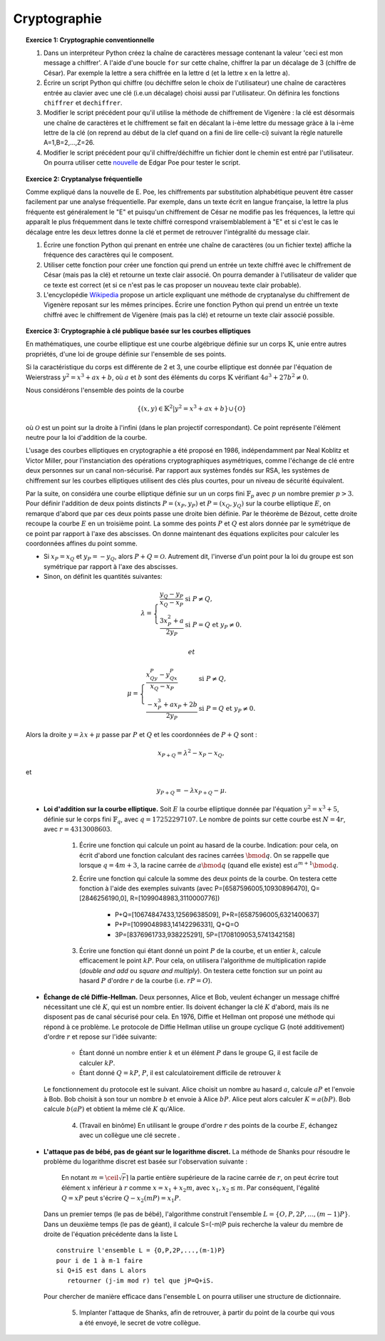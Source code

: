 Cryptographie
=============

.. topic:: **Exercice 1**: Cryptographie conventionnelle

  1. Dans un interpréteur Python créez la chaîne de caractères message contenant la 
     valeur 'ceci est mon message a chiffrer'. A l'aide d'une boucle ``for`` sur 
     cette chaîne, chiffrer la par un décalage de 3 (chiffre de César). 
     Par exemple la lettre a sera chiffrée en la lettre d (et la lettre x en la lettre a).

  2. Écrire un script Python qui chiffre (ou déchiffre selon le choix de l'utilisateur) 
     une chaîne de caractères entrée au clavier avec une clé (i.e.un décalage) choisi aussi par
     l'utilisateur. On définira les fonctions ``chiffrer`` et ``dechiffrer``.

  3. Modifier le script précédent pour qu'il utilise la méthode de chiffrement de Vigenère :
     la clé est désormais une chaîne de caractères et le chiffrement se fait en décalant la i-ème 
     lettre du message gràce à la i-ème lettre de la clé (on reprend au début de la clef quand on a
     fini de lire celle-ci) suivant la règle naturelle A=1,B=2,...,Z=26.

  4. Modifier le script précédent pour qu'il chiffre/déchiffre un fichier dont le chemin est
     entré par l'utilisateur. On pourra utiliser cette `nouvelle <http://www.di.ens.fr/~vergnaud/Poe.txt>`_ 
     de Edgar Poe pour tester le script.


.. topic:: **Exercice 2**: Cryptanalyse fréquentielle

   Comme expliqué dans la nouvelle de E. Poe, les chiffrements par substitution alphabétique 
   peuvent être casser facilement par une analyse fréquentielle. Par exemple, dans un texte 
   écrit en langue française, la lettre la plus fréquente est généralement le "E" et puisqu'un 
   chiffrement de César ne modifie pas les fréquences, la lettre qui apparaît le plus fréquemment
   dans le texte chiffré correspond vraisemblablement à "E" et si c'est le cas le décalage entre 
   les deux lettres donne la clé et permet de retrouver l'intégralité du message clair.

   1. Écrire une fonction Python qui prenant en entrée une chaîne de caractères 
      (ou un fichier texte) affiche la fréquence des caractères qui le composent.

   2. Utiliser cette fonction pour créer une fonction qui prend un entrée un texte 
      chiffré avec le chiffrement de César (mais pas la clé) et retourne un texte 
      clair associé. On pourra demander à l'utilisateur de valider que ce texte est 
      correct (et si ce n'est pas le cas proposer un nouveau texte clair probable).

   3. L'encyclopédie `Wikipedia <http://fr.wikipedia.org/wiki/Cryptanalyse_du_chiffre_de_Vigen%C3%A8re>`_ 
      propose un article expliquant une méthode de cryptanalyse du chiffrement de Vigenère reposant 
      sur les mêmes principes. Écrire une fonction Python qui prend un entrée un texte chiffré avec 
      le chiffrement de Vigenère (mais pas la clé) et retourne un texte clair associé possible.


.. topic:: **Exercice 3**: Cryptographie à clé publique basée sur les courbes elliptiques


   En mathématiques, une courbe elliptique est une courbe algébrique définie sur un corps :math:`\mathbb{K}`, 
   unie entre autres propriétés, d'une loi de groupe définie sur l'ensemble de ses points.

   Si la caractéristique du corps est différente de 2 et 3, une courbe elliptique est donnée par
   l'équation de Weierstrass :math:`y^2=x^3+ax+b`, où :math:`a` et :math:`b` sont des éléments 
   du corps :math:`\mathbb{K}` vérifiant :math:`4a^3+27b^2 \neq 0`.

   Nous considérons l'ensemble des points de la courbe 

   .. math::
    
       \{(x,y) \in \mathbb{K}^2 \vert y^2=x^3+ax+b \} \cup \{ \mathcal{O} \} 
 
   où :math:`\mathcal{O}` est un point sur la droite à l'infini (dans le plan projectif correspondant). 
   Ce point représente l'élément neutre pour la loi d'addition de la courbe.

   L'usage des courbes elliptiques en cryptographie a été proposé en 1986, indépendamment par Neal Koblitz et Victor Miller, pour l'instanciation des opérations cryptographiques asymétriques, comme l'échange de clé entre deux personnes sur un canal non-sécurisé. Par rapport aux systèmes fondés sur RSA, les systèmes de chiffrement sur les courbes elliptiques utilisent des clés plus courtes, pour un niveau de sécurité équivalent.

   Par la suite, on considéra une courbe elliptique définie sur un un corps fini :math:`\mathbb{F}_p` avec :math:`p` 
   un nombre premier :math:`p > 3`. Pour définir l'addition de deux points distincts :math:`P=(x_P,y_P)` et 
   :math:`P=(x_Q,y_Q)` sur la courbe elliptique :math:`E`, on remarque d'abord que par ces deux points passe 
   une droite bien définie. Par le théorème de Bézout, cette droite recoupe la courbe :math:`E` en un troisième point. 
   La somme des points :math:`P` et :math:`Q` est alors donnée par le symétrique de ce point par rapport à l'axe 
   des abscisses. On donne maintenant des équations explicites pour calculer les coordonnées affines du point somme. 

   - Si :math:`x_P=x_Q` et :math:`y_P=-y_Q`, alors :math:`P+Q=\mathcal{O}`. 
     Autrement dit, l'inverse d'un point pour la loi du groupe est son symétrique 
     par rapport à l'axe des abscisses. 
   - Sinon, on définit les quantités suivantes: 

   .. math::

      \lambda=\left \{\begin{array}{ll} \frac{y_Q-y_P}{x_Q-x_P} & \mbox{si}\,\, P\neq Q,\\
      \frac{3x_P^2+a}{2y_P} &\mbox{si}\,\, P=Q~\mbox{et}~y_P\neq 0. \end{array}
      \right.

    et 

   .. math::


      \mu=\left \{\begin{array}{ll}
      \frac{x_Qy_P-y_Qx_P}{x_Q-x_P} & \mbox{si}\,\, P\neq Q,\\
      \frac{-x_P^3+ax_P+2b}{2y_P} &\mbox{si}\,\, P=Q~\mbox{et}~y_P\neq 0.
      \end{array}
      \right.
   
   Alors la droite :math:`y=\lambda x+\mu` passe par :math:`P` et :math:`Q` et les 
   coordonnées de :math:`P+Q` sont :

   .. math:: 
      
      x_{P+Q}=\lambda^2-x_P-x_Q,

   et

   .. math:: 

      y_{P+Q}=-\lambda x_{P+Q}-\mu.


   - **Loi d'addition sur la courbe elliptique.** Soit :math:`E` la courbe elliptique donnée par l'équation 
     :math:`y^2=x^3+5`, définie sur le corps fini :math:`\mathbb{F}_q`, avec :math:`q=17252297107`. 
     Le nombre de points sur cette courbe est :math:`N=4r`, avec :math:`r=4313008603`.

        1. Écrire une fonction qui calcule un point au hasard de la courbe. Indication: pour cela, 
           on écrit d'abord une fonction calculant des racines carrées :math:`\bmod q`. On se rappelle que 
           lorsque :math:`q=4m+3`, la racine carrée de :math:`a \bmod q` (quand elle existe) est 
           :math:`a^{m+1} \bmod q`.
       
        2. Écrire une fonction qui calcule la somme des deux points de la courbe. On testera cette fonction 
           à l'aide des exemples suivants (avec P=[6587596005,10930896470], Q=[2846256190,0], 
           R=[1099048983,3110000776])

              - P+Q=[10674847433,12569638509], P+R=[6587596005,6321400637]
              - P+P=[1099048983,14142296331], Q+Q=O
              - 3P=[8376961733,938225291], 5P=[1708109053,5741342158]        
       
        3. Écrire une fonction qui étant donné un point :math:`P` de la courbe, et un entier :math:`k`, 
           calcule efficacement le point :math:`kP`. Pour cela, on utilisera l'algorithme de 
           multiplication rapide (*double and add* ou *square and multiply*). On testera cette fonction sur 
           un point au hasard :math:`P` d'ordre :math:`r` de la courbe (i.e. :math:`rP=O`).

   - **Échange de clé Diffie-Hellman.** Deux personnes, Alice et Bob, veulent échanger un message chiffré 
     nécessitant une clé :math:`K`, qui est un nombre entier. Ils doivent échanger la clé :math:`K` d'abord, 
     mais ils ne disposent pas de canal sécurisé pour cela. En 1976, Diffie et Hellman ont proposé une 
     méthode qui répond à ce problème. Le protocole de Diffie Hellman utilise un groupe cyclique :math:`\mathbb{G}`
     (noté additivement) d'ordre :math:`r` et repose sur l'idée suivante:

        - Étant donné un nombre entier :math:`k` et un élément :math:`P` dans le groupe :math:`\mathbb{G}`, 
          il est facile de calculer :math:`kP`.
         
        - Étant donné :math:`Q=kP`, :math:`P`, il est calculatoirement difficile de retrouver :math:`k`

     Le fonctionnement du protocole est le suivant. Alice choisit un nombre au hasard :math:`a`, 
     calcule :math:`aP` et l'envoie à Bob. Bob choisit à son tour un nombre :math:`b` et envoie 
     à Alice :math:`bP`. Alice peut alors calculer :math:`K=a(bP)`. Bob calcule :math:`b(aP)` et 
     obtient la même clé :math:`K` qu'Alice.

         4. (Travail en binôme) En utilisant le groupe d'ordre :math:`r` des points de la courbe :math:`E`, 
            échangez avec un collègue une clé secrete .



   - **L'attaque pas de bébé, pas de géant sur le logarithme discret.** La méthode de Shanks pour résoudre le 
     problème du logarithme discret est basée sur l'observation suivante :

       En notant :math:`m = \ceil \sqrt{r} \rceil` la partie entière supérieure de la racine carrée de :math:`r`, 
       on peut écrire tout élément :math:`x` inférieur à :math:`r` comme :math:`x=x_1+x_2 m`, avec 
       :math:`x_1,x_2 \leq m`. Par conséquent, l'égalité :math:`Q=xP` peut s'écrire :math:`Q-x_2(mP)=x_1P`.

     Dans un premier temps (le pas de bébé), l'algorithme construit l'ensemble :math:`L = \{O,P,2P,...,(m-1)P\}`. 
     Dans un deuxième temps (le pas de géant), il calcule S=(-m)P puis recherche la valeur du membre de 
     droite de l'équation précédente dans la liste L ::

        construire l'ensemble L = {O,P,2P,...,(m-1)P}
        pour i de 1 à m-1 faire
        si Q+iS est dans L alors
           retourner (j-im mod r) tel que jP=Q+iS.

     Pour chercher de manière efficace dans l'ensemble L on pourra utiliser une structure de dictionnaire.

        5. Implanter l'attaque de Shanks, afin de retrouver, à partir du point de la courbe qui vous 
           a été envoyé, le secret de votre collègue. 



